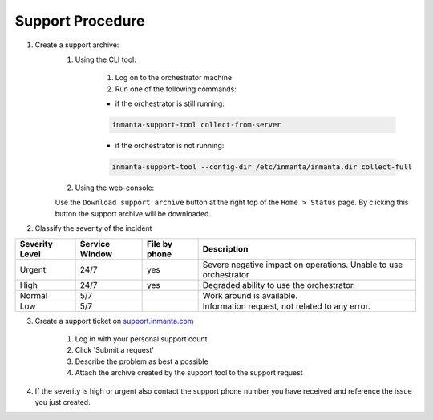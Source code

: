 ..
    This document is excluded from the oss doc build via the exclude_patterns variable in conf.py

.. _administrators-support:

*****************
Support Procedure
*****************


1. Create a support archive:
    1. Using the CLI tool:

        1. Log on to the orchestrator machine
        2. Run one of the following commands:

        * if the orchestrator is still running:

        .. code-block:: sh

            inmanta-support-tool collect-from-server


        * if the orchestrator is not running:

        .. code-block:: sh

            inmanta-support-tool --config-dir /etc/inmanta/inmanta.dir collect-full

    2. Using the web-console:

    Use the ``Download support archive`` button at the right top of the ``Home > Status`` page.
    By clicking this button the support archive will be downloaded.

2. Classify the severity of the incident

+----------------+----------------+---------------+------------------------------------------------------------------+
| Severity Level | Service Window | File by phone | Description                                                      |
+================+================+===============+==================================================================+
| Urgent         | 24/7           | yes           | Severe negative impact on operations. Unable to use orchestrator |
+----------------+----------------+---------------+------------------------------------------------------------------+
| High           | 24/7           | yes           | Degraded ability to use the orchestrator.                        |
+----------------+----------------+---------------+------------------------------------------------------------------+
| Normal         | 5/7            |               | Work around is available.                                        |
+----------------+----------------+---------------+------------------------------------------------------------------+
| Low            | 5/7            |               | Information request, not related to any error.                   |
+----------------+----------------+---------------+------------------------------------------------------------------+

3. Create a support ticket on `support.inmanta.com <https://support.inmanta.com>`_

    1. Log in with your personal support count
    2. Click 'Submit a request'
    3. Describe the problem as best a possible
    4. Attach the archive created by the support tool to the support request

4. If the severity is high or urgent also contact the support phone number you have received and reference the issue you just created.
